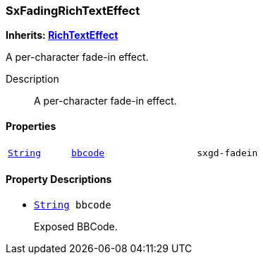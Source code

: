 === SxFadingRichTextEffect

*Inherits: https://docs.godotengine.org/en/stable/classes/class_richtexteffect.html#richtexteffect[RichTextEffect^]*

A per-character fade-in effect.

Description::
    A per-character fade-in effect.

[#_sxfadingrichtexteffect_properties]
==== Properties

[cols="1,2,1"]
|===
|`https://docs.godotengine.org/en/stable/classes/class_string.html#string[String^]`
|`<<_sxfadingrichtexteffect_member_bbcode,bbcode>>`
|`sxgd-fadein`
|===

[#_sxfadingrichtexteffect_property_descriptions]
==== Property Descriptions

[#_sxfadingrichtexteffect_member_bbcode]
* `https://docs.godotengine.org/en/stable/classes/class_string.html#string[String^] bbcode`
+
Exposed BBCode.


